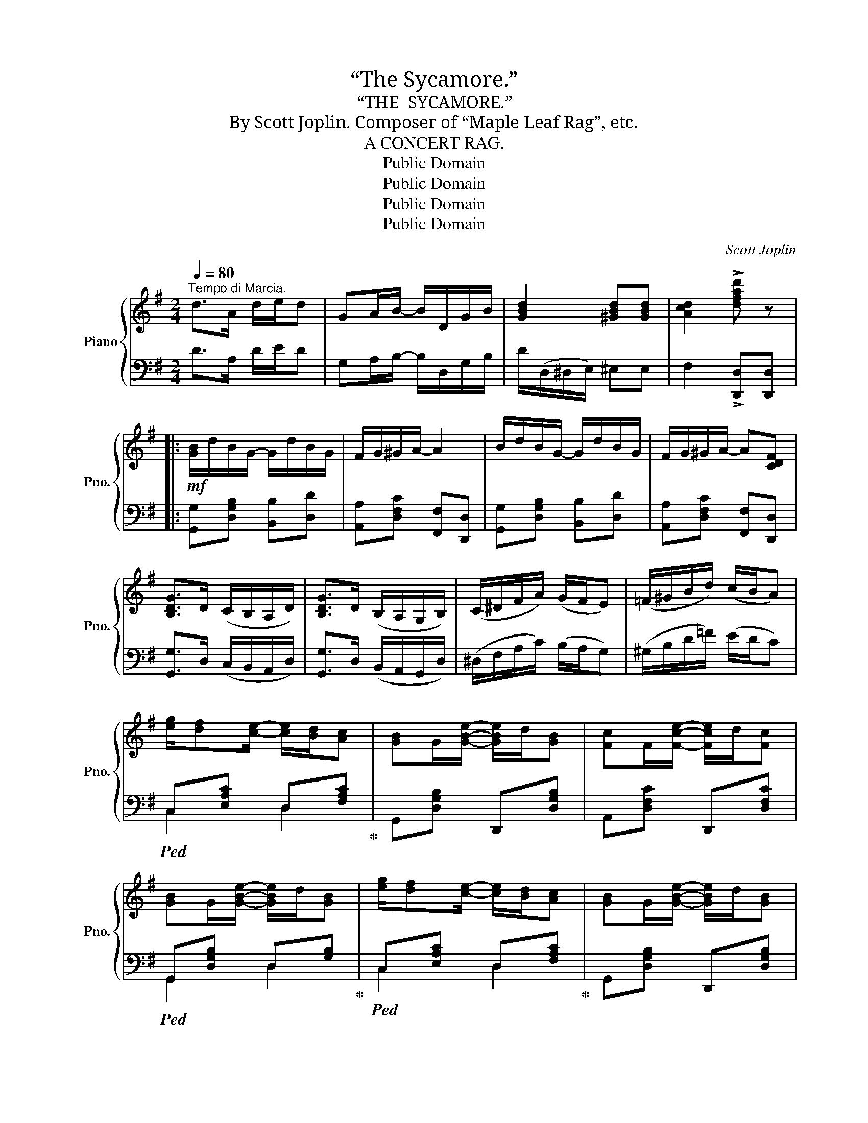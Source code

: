 X:1
T:“The Sycamore.”
T:“THE  SYCAMORE.”
T:By Scott Joplin. Composer of “Maple Leaf Rag”, etc.
T:A CONCERT RAG.
T:Public Domain
T:Public Domain
T:Public Domain
T:Public Domain
C:Scott Joplin
Z:Public Domain
%%score { ( 1 4 ) | ( 2 3 ) }
L:1/8
Q:1/4=80
M:2/4
K:G
V:1 treble nm="Piano" snm="Pno."
V:4 treble 
V:2 bass 
V:3 bass 
V:1
"^Tempo di Marcia." d>A d/e/d | GA/B/- B/D/G/B/ | [GBd]2 [^GBd][GBd] | [Acd]2 !>![dfad'] z |: %4
!mf! [GB]/d/B/G/- G/d/B/G/ | F/G/^G/A/- A2 | B/d/B/G/- G/d/B/G/ | F/G/^G/A/- A[CDF] | %8
 [B,DG]>D (C/B,/A,/D/) | [B,DG]>D (B,/A,/G,/B,/) | (C/^D/F/A/) (G/F/E) | (=F/^G/B/d/) (c/B/A) | %12
 [eg]/[df][ce]/- [ce]/[Bd]/[Ac] | [GB]G/[GBe]/- [GBe]/d/[GB] | [Fc]F/[Fce]/- [Fce]/d/[Fc] | %15
 [GB]G/[GBe]/- [GBe]/d/[GB] | [eg]/[df][ce]/- [ce]/[Bd]/[Ac] | [GB]G/[GBe]/- [GBe]/d/[GB] | %18
 [Fc]F/[Fd]/- [Fd]/c/F |1 G2 dc :|2 G2- G/[Bb]/[cc']/[^c^c']/ |: %21
!f! [dfd']>[^c^c'] [dfd']/[ee']/[dfd'] | [cfc']>[Bb] [cfc']/[dd']/[cfc'] | %23
 [Bgb][^A^a]/[Bgb]/- [Bgb]/(e/f/g/) | [Bd]2- [Bd]/[dd'][ee']/ | %25
 [cfc'][Bb]/[cfc']/- [cfc']/(f/g/a/) | [cd]2- [cd]/[cc'][dd']/ | %27
 [Bgb][^A^a]/[Bgb]/- [Bgb]/(e/f/g/) | [Bd]2- [Bd]/[Bb]/[cc']/[^c^c']/ | %29
 [dfd']>[^c^c'] [dfd']/[ee']/[dfd'] | [cfc']>[Bb] [cfc']/[dd']/[cfc'] | %31
 [Bgb][^A^a]/[Bb]/- [Bb]/[=f=f']/[ee']/[dd']/ | [cc']2- [cc'][Gg]/[Aa]/ | %33
 [_B_b]>[Aa] [Gg]/[Aa]/[Bb] | [=B=b]>[Aa] [Gg]/[Aa]/[Bb] | %35
 [cc']/[Aa]/[Bb]/[cc']/- [cc']/[ee']/[dd'] |1 [GBg]2- [GBg]/[Bb]/[cc']/[^c^c']/ :|2 %37
 [GBg]2 !^![GBg][=FB=f] |:[K:C]!p! [Ece]>[^D^d] [Ece]2 | [Geg]>[^F^d^f] [Geg]2 | %40
 [cc']/b/a/[ff']/- [ff']/[gg']/[ff'] | [ege']2 [dfd']2 | [Ece]>[^D^d]!<(! [Ee]2!<)! | %43
!<(! [GBg]>[^F^f]!<)! [GBg]2 |!mf! ^f/e/d/c'/- c'/b/a | g2!>(! [GBg][=FB=f]!>)! | %46
!p! [Ece]>[^D^d] [Ece]2 | [Geg]>[^F^d^f] [Geg]2 | [cc']/b/a/[ff']/- [ff']/[gg']/[ff'] | %49
 [ege']2!<(! [ege'][dfd']!<)! |!f! [cec']>[Aa] [Gg]/[Ff]/[Ee] | [cec']>[Aa] [Gg]/[Ff]/[Ee] | %52
 [ege']/[dfd']/[cec']/[dd']/- [dd']/[ff']/[gg'] |1 [cc']2 !^![GBg][FBf] :|2 %54
 [cc']2 !^![cec'] e/c/ |:!f! [^A^c]/[Bd][GB]/- [GB]2 | z/ e/f/g/ [gb]/[fa][df]/ | %57
 [^d^f]/[eg][ce]/- [ce]2 | z/ ^d/e/g/ [ec']/[eg][ce]/ | g/f'/^c'/d'/- d'/b/a/g/ | [df]4 | %61
 e/d'/b/c'/- c'/a/g/f/ | [ce]3 [ce]/[Ac]/ | [^A^c]/[Bd][GB]/- [GB]2 | z/ e/f/g/ [gb]/[fa][df]/ | %65
 [^d^f]/[eg][ce]/- [ce]2 | z/ ^d/e/g/ [ec']/[eg]/[ce] | [^FA^d]2 [Ge]2 | [EG^c]2 [Fd]2 | %69
 [^DA]2 G/c/e |1 [^Fce][=FBd] [Ec][Ac] :|2 [^Fce][=FBd] [Ec]2 |] %72
V:2
 D>A, D/E/D | G,A,/B,/- B,/D,/G,/B,/ | D/(D,/^D,/E,/) ^E,E, | F,2 !>![D,,D,][D,,D,] |: %4
 [G,,G,][D,G,B,] [B,,B,][D,D] | [A,,A,][D,F,C] [F,,F,][D,,D,] | [G,,G,][D,G,B,] [B,,B,][D,D] | %7
 [A,,A,][D,F,C] [F,,F,][D,,D,] | [G,,G,]>D, (C,/B,,/A,,/D,/) | [G,,G,]>D, (B,,/A,,/G,,/D,/) | %10
 (^D,/F,/A,/C/) (B,/A,/G,) | (^G,/B,/D/=F/) (E/D/C) |!ped! C,[E,A,C] D,[F,A,C]!ped-up! | %13
 G,,[D,G,B,] D,,[D,G,B,] | A,,[D,F,C] D,,[D,F,C] |!ped! G,,[D,G,B,] D,[G,B,]!ped-up! | %16
!ped! C,[E,A,C] D,[F,A,C]!ped-up! | G,,[D,G,B,] D,,[D,G,B,] | A,,[D,F,C] D,,[D,A,C] |1 %19
 G,,[D,G,B,] [A,,A,][D,,D,] :|2 G,,[D,G,B,][D,G,B,] z |:!ped! A,,[D,F,C] D,,[D,F,C]!ped-up! | %22
!ped! A,,[D,F,C] D,,[D,F,C]!ped-up! |!ped! G,,[D,G,B,] D,,[D,G,B,]!ped-up! | %24
!ped! G,,[D,G,B,] D,,[D,G,B,]!ped-up! |!ped! A,,[D,F,C] D,,[D,F,C]!ped-up! | %26
!ped! A,,[D,F,C] D,,[D,F,C]!ped-up! |!ped! G,,[D,G,B,] D,,[D,G,B,]!ped-up! | %28
!ped! G,,[D,G,B,][D,G,B,] z!ped-up! |!ped! A,,[D,F,C] D,,[D,F,C]!ped-up! | %30
!ped! A,,[D,F,C] D,,[D,F,C]!ped-up! |!ped! G,,[D,G,B,] ^G,,[E,B,D]!ped-up! | %32
!ped! A,,[E,A,C] [E,,E,][E,A,C]!ped-up! |!ped! [_E,,_E,][G,_B,^C] [E,,E,][G,B,C]!ped-up! | %34
!ped! [D,,D,][G,=B,D] B,,[G,B,D]!ped-up! |!ped! A,,[D,F,C] D,,[D,F,C]!ped-up! |1 %36
!ped! G,,[D,G,B,][D,G,B,]!ped-up! z :|2 G,,[D,G,B,] !^![G,,G,]2 |:[K:C] C,[E,G,C] G,,[E,G,C] | %39
 [C,,C,][G,,G,][C,C][_B,,_B,] |!ped! A,,[A,CF] _A,,[_A,CF]!ped-up! | %41
!ped! G,,[G,CE] [G,B,F][G,,G,]!ped-up! |!ped! C,[E,G,C] ^C,[E,G,^A,]!ped-up! | %43
!ped! D,[G,B,] B,,[D,G,B,]!ped-up! | A,,[D,^F,C] D,,[D,F,C] | [G,B,]2 [G,,G,]2 | %46
 C,[E,G,C] G,,[E,G,C] | [C,,C,][G,,G,][C,C][_B,,_B,] |!ped! A,,[A,CF] _A,,[_A,CF]!ped-up! | %49
 [G,,G,][G,CE] [G,,G,][^G,,^G,] | [A,,A,]>[F,,F,] [E,,E,]/[D,,D,]/[C,,C,] | %51
 [A,,A,]>[F,,F,] [E,,E,]/[D,,D,]/[C,,C,] | [G,,G,][G,CE] [G,,G,][G,B,F] |1 [CE]2 !^![G,,G,]2 :|2 %54
 [CE][G,,G,] !^![C,,C,] z |: G,,[F,G,B,] D,[F,G,B,] | G,,[F,G,B,] D,[F,G,B,] | %57
 C,[E,G,C] G,,[E,G,C] | C,[E,G,C] G,,[E,G,C] | D,[F,G,B,] B,,[F,G,B,] | G,,4 | %61
 C,[E,G,C] G,,[E,G,C] | C,4 | G,,[F,G,B,] D,[F,G,B,] | G,,[F,G,B,] D,[F,G,B,] | %65
 C,[E,G,C] G,,[E,G,C] | C,[E,G,C] E,G, | C2 (B,E) | _B,2 (A,D) | [^F,C]2 [G,C]2 |1 %70
 [D,,D,][G,,G,] [C,,C,] z :|2 [D,,D,][G,,G,] [C,,C,]2 |] %72
V:3
 x4 | x4 | x4 | x4 |: x4 | x4 | x4 | x4 | x4 | x4 | x4 | x4 | C,2 D,2 | x4 | x4 | G,,2 D,2 | %16
 C,2 D,2 | x4 | x4 |1 x4 :|2 G,,3 x |: x4 | x4 | x4 | x4 | x4 | x4 | x4 | G,,3 x | x4 | x4 | %31
 G,,2 ^G,,2 | x4 | x4 | x4 | x4 |1 G,,3 x :|2 x4 |:[K:C] x4 | x4 | [A,,A,]2 [_A,,_A,]2 | %41
 [G,,G,]2 x2 | C,2 ^C,2 | D,2 B,,2 | x4 | x4 | x4 | x4 | [A,,A,]2 [_A,,_A,]2 | x4 | x4 | x4 | x4 |1 %53
 x4 :|2 x4 |: x4 | x4 | x4 | x4 | x4 | z/ (G,/A,/^A,/ B,/=A,/G,) | x4 | z/ (G,/A,/B,/ C/A,/G,) | %63
 x4 | x4 | x4 | x4 | x4 | x4 | x4 |1 x4 :|2 x4 |] %72
V:4
 x4 | x4 | x4 | x4 |: x4 | x4 | x4 | x4 | x4 | x4 | x4 | x4 | x4 | x4 | x4 | x4 | x4 | x4 | x4 |1 %19
 x2 F2 :|2 x4 |: x4 | x4 | x4 | x4 | x4 | x4 | x4 | x4 | x4 | x4 | x4 | x4 | x4 | x4 | x4 |1 x4 :|2 %37
 x4 |:[K:C] x4 | x4 | x4 | x4 | x4 | x4 | x4 | x4 | x4 | x4 | x4 | x4 | x4 | x4 | x4 |1 x4 :|2 %54
 x4 |: x4 | x4 | x4 | x4 | x4 | x4 | x4 | x4 | x4 | x4 | x4 | x4 | x4 | x4 | x2 E2 |1 x4 :|2 x4 |] %72

